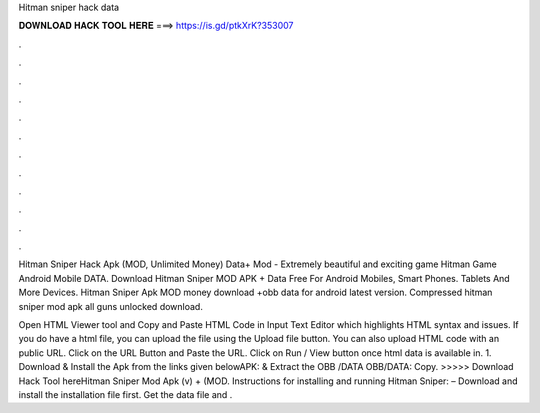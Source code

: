 Hitman sniper hack data



𝐃𝐎𝐖𝐍𝐋𝐎𝐀𝐃 𝐇𝐀𝐂𝐊 𝐓𝐎𝐎𝐋 𝐇𝐄𝐑𝐄 ===> https://is.gd/ptkXrK?353007



.



.



.



.



.



.



.



.



.



.



.



.

Hitman Sniper Hack Apk (MOD, Unlimited Money) Data+ Mod - Extremely beautiful and exciting game Hitman Game Android Mobile DATA. Download Hitman Sniper MOD APK + Data Free For Android Mobiles, Smart Phones. Tablets And More Devices. Hitman Sniper Apk MOD money download +obb data for android latest version. Compressed hitman sniper mod apk all guns unlocked download.

Open HTML Viewer tool and Copy and Paste HTML Code in Input Text Editor which highlights HTML syntax and issues. If you do have a html file, you can upload the file using the Upload file button. You can also upload HTML code with an public URL. Click on the URL Button and Paste the URL. Click on Run / View button once html data is available in. 1. Download & Install the Apk from the links given belowAPK:  & Extract the OBB /DATA OBB/DATA:  Copy. >>>>> Download Hack Tool hereHitman Sniper Mod Apk (v) + (MOD. Instructions for installing and running Hitman Sniper: – Download and install the installation file first. Get the data file and .
